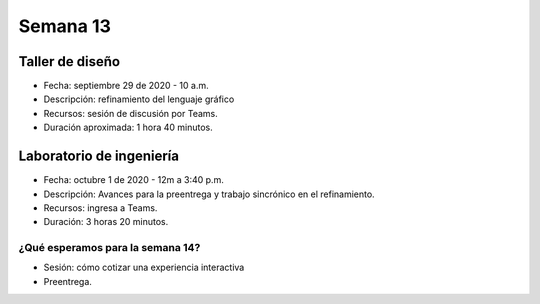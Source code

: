 Semana 13
===========

Taller de diseño
-----------------
* Fecha: septiembre 29 de 2020 - 10 a.m.
* Descripción: refinamiento del lenguaje gráfico
* Recursos: sesión de discusión por Teams.
* Duración aproximada: 1 hora 40 minutos.

Laboratorio de ingeniería
--------------------------
* Fecha: octubre 1 de 2020 - 12m a 3:40 p.m.
* Descripción: Avances para la preentrega y trabajo sincrónico en el
  refinamiento.
* Recursos: ingresa a Teams.
* Duración: 3 horas 20 minutos.

¿Qué esperamos para la semana 14?
^^^^^^^^^^^^^^^^^^^^^^^^^^^^^^^^^^
* Sesión: cómo cotizar una experiencia interactiva
* Preentrega.

